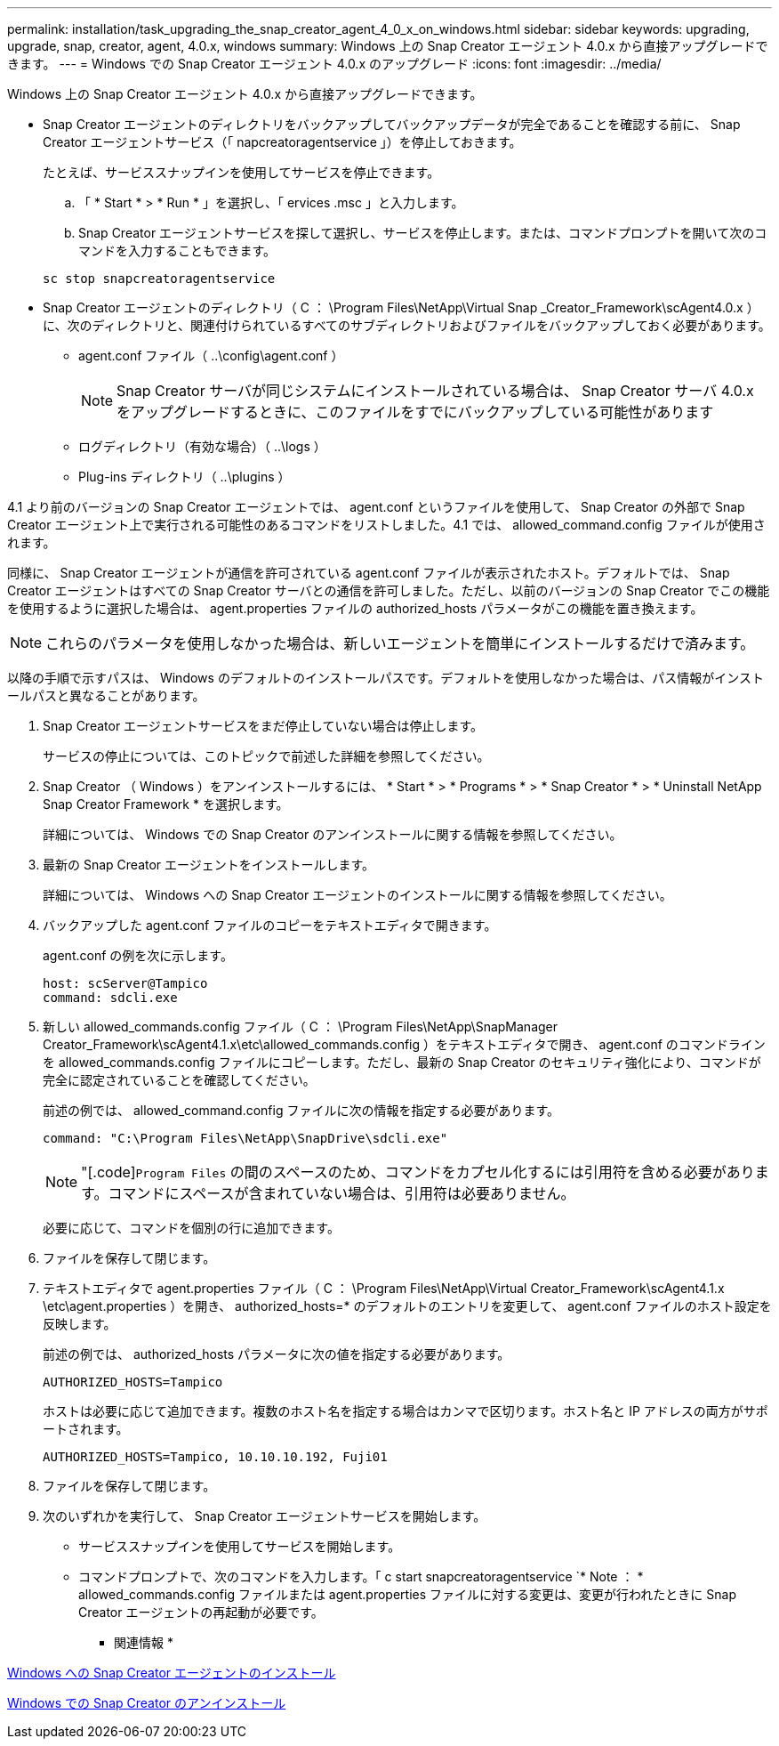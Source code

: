 ---
permalink: installation/task_upgrading_the_snap_creator_agent_4_0_x_on_windows.html 
sidebar: sidebar 
keywords: upgrading, upgrade, snap, creator, agent, 4.0.x, windows 
summary: Windows 上の Snap Creator エージェント 4.0.x から直接アップグレードできます。 
---
= Windows での Snap Creator エージェント 4.0.x のアップグレード
:icons: font
:imagesdir: ../media/


[role="lead"]
Windows 上の Snap Creator エージェント 4.0.x から直接アップグレードできます。

* Snap Creator エージェントのディレクトリをバックアップしてバックアップデータが完全であることを確認する前に、 Snap Creator エージェントサービス（「 napcreatoragentservice 」）を停止しておきます。
+
たとえば、サービススナップインを使用してサービスを停止できます。

+
.. 「 * Start * > * Run * 」を選択し、「 ervices .msc 」と入力します。
.. Snap Creator エージェントサービスを探して選択し、サービスを停止します。または、コマンドプロンプトを開いて次のコマンドを入力することもできます。


+
[listing]
----
sc stop snapcreatoragentservice
----
* Snap Creator エージェントのディレクトリ（ C ： \Program Files\NetApp\Virtual Snap _Creator_Framework\scAgent4.0.x ）に、次のディレクトリと、関連付けられているすべてのサブディレクトリおよびファイルをバックアップしておく必要があります。
+
** agent.conf ファイル（ ..\config\agent.conf ）
+

NOTE: Snap Creator サーバが同じシステムにインストールされている場合は、 Snap Creator サーバ 4.0.x をアップグレードするときに、このファイルをすでにバックアップしている可能性があります

** ログディレクトリ（有効な場合）（ ..\logs ）
** Plug-ins ディレクトリ（ ..\plugins ）




4.1 より前のバージョンの Snap Creator エージェントでは、 agent.conf というファイルを使用して、 Snap Creator の外部で Snap Creator エージェント上で実行される可能性のあるコマンドをリストしました。4.1 では、 allowed_command.config ファイルが使用されます。

同様に、 Snap Creator エージェントが通信を許可されている agent.conf ファイルが表示されたホスト。デフォルトでは、 Snap Creator エージェントはすべての Snap Creator サーバとの通信を許可しました。ただし、以前のバージョンの Snap Creator でこの機能を使用するように選択した場合は、 agent.properties ファイルの authorized_hosts パラメータがこの機能を置き換えます。


NOTE: これらのパラメータを使用しなかった場合は、新しいエージェントを簡単にインストールするだけで済みます。

以降の手順で示すパスは、 Windows のデフォルトのインストールパスです。デフォルトを使用しなかった場合は、パス情報がインストールパスと異なることがあります。

. Snap Creator エージェントサービスをまだ停止していない場合は停止します。
+
サービスの停止については、このトピックで前述した詳細を参照してください。

. Snap Creator （ Windows ）をアンインストールするには、 * Start * > * Programs * > * Snap Creator * > * Uninstall NetApp Snap Creator Framework * を選択します。
+
詳細については、 Windows での Snap Creator のアンインストールに関する情報を参照してください。

. 最新の Snap Creator エージェントをインストールします。
+
詳細については、 Windows への Snap Creator エージェントのインストールに関する情報を参照してください。

. バックアップした agent.conf ファイルのコピーをテキストエディタで開きます。
+
agent.conf の例を次に示します。

+
[listing]
----
host: scServer@Tampico
command: sdcli.exe
----
. 新しい allowed_commands.config ファイル（ C ： \Program Files\NetApp\SnapManager Creator_Framework\scAgent4.1.x\etc\allowed_commands.config ）をテキストエディタで開き、 agent.conf のコマンドラインを allowed_commands.config ファイルにコピーします。ただし、最新の Snap Creator のセキュリティ強化により、コマンドが完全に認定されていることを確認してください。
+
前述の例では、 allowed_command.config ファイルに次の情報を指定する必要があります。

+
[listing]
----
command: "C:\Program Files\NetApp\SnapDrive\sdcli.exe"
----
+

NOTE: "[.code]`Program Files` の間のスペースのため、コマンドをカプセル化するには引用符を含める必要があります。コマンドにスペースが含まれていない場合は、引用符は必要ありません。

+
必要に応じて、コマンドを個別の行に追加できます。

. ファイルを保存して閉じます。
. テキストエディタで agent.properties ファイル（ C ： \Program Files\NetApp\Virtual Creator_Framework\scAgent4.1.x \etc\agent.properties ）を開き、 authorized_hosts=* のデフォルトのエントリを変更して、 agent.conf ファイルのホスト設定を反映します。
+
前述の例では、 authorized_hosts パラメータに次の値を指定する必要があります。

+
[listing]
----
AUTHORIZED_HOSTS=Tampico
----
+
ホストは必要に応じて追加できます。複数のホスト名を指定する場合はカンマで区切ります。ホスト名と IP アドレスの両方がサポートされます。

+
[listing]
----
AUTHORIZED_HOSTS=Tampico, 10.10.10.192, Fuji01
----
. ファイルを保存して閉じます。
. 次のいずれかを実行して、 Snap Creator エージェントサービスを開始します。
+
** サービススナップインを使用してサービスを開始します。
** コマンドプロンプトで、次のコマンドを入力します。「 c start snapcreatoragentservice `* Note ： * allowed_commands.config ファイルまたは agent.properties ファイルに対する変更は、変更が行われたときに Snap Creator エージェントの再起動が必要です。




* 関連情報 *

xref:task_installing_snap_creator_agent_on_windows.adoc[Windows への Snap Creator エージェントのインストール]

xref:task_uninstalling_snap_creator_on_windows.adoc[Windows での Snap Creator のアンインストール]
